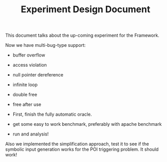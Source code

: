#+TITLE: Experiment Design Document

This document talks about the up-coming experiment for the Framework.

Now we have multi-bug-type support:
- buffer overflow
- access violation
- null pointer dereference
- infinite loop
- double free
- free after use

- First, finish the fully automatic oracle.
- get some easy to work benchmark, preferably with apache benchmark
- run and analysis!

Also we implemented the simplification approach, test it to see if the symbolic input generation works for the POI triggering problem.
It should work!
